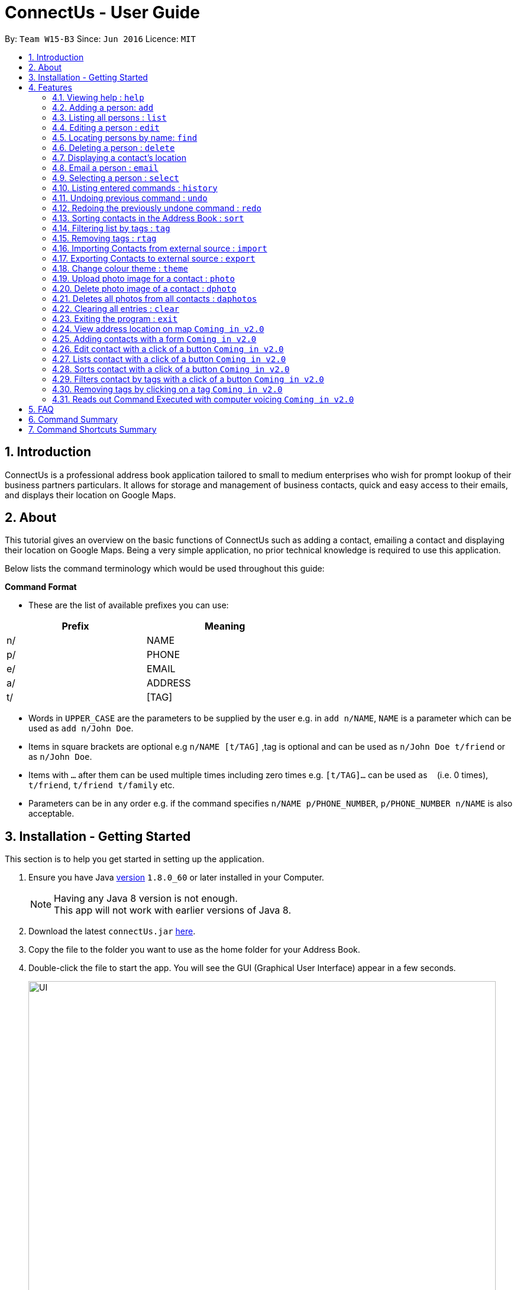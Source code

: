 = ConnectUs - User Guide
:toc:
:toc-title:
:toc-placement: preamble
:sectnums:
:imagesDir: images
:stylesDir: stylesheets
:experimental:
ifdef::env-github[]
:tip-caption: :bulb:
:note-caption: :information_source:
endif::[]
:repoURL: https://github.com/CS2103AUG2017-W15-B3/main

By: `Team W15-B3`      Since: `Jun 2016`      Licence: `MIT`

== Introduction

ConnectUs is a professional address book application tailored to small to medium enterprises
who wish for prompt lookup of their business partners particulars. It allows for storage and management of business contacts, quick and easy
access to their emails, and displays their location on Google Maps.


== About

This tutorial gives an overview on the basic functions of ConnectUs such as adding a contact, emailing a contact
and displaying their location on Google Maps. Being a very simple application, no prior technical knowledge is required to use this application.

Below lists the command terminology which would be used throughout this guide:

*Command Format*


* These are the list of available prefixes you can use: +

[width="59%",cols="15%,<17%,options="header",]
|=======================================================================
|Prefix | Meaning

|n/ | NAME

|p/ | PHONE

|e/ | EMAIL

|a/ | ADDRESS

|t/ | [TAG]
|=======================================================================

* Words in `UPPER_CASE` are the parameters to be supplied by the user e.g. in `add n/NAME`, `NAME` is a parameter which can be used as `add n/John Doe`.
* Items in square brackets are optional e.g `n/NAME [t/TAG]` ,tag is optional and can be used as `n/John Doe t/friend` or as `n/John Doe`.
* Items with `…`​ after them can be used multiple times including zero times e.g. `[t/TAG]...` can be used as `{nbsp}` (i.e. 0 times), `t/friend`, `t/friend t/family` etc.
* Parameters can be in any order e.g. if the command specifies `n/NAME p/PHONE_NUMBER`, `p/PHONE_NUMBER n/NAME` is also acceptable.


== Installation - Getting Started

This section is to help you get started in setting up the application. +

.  Ensure you have Java link:http://www.oracle.com/technetwork/java/javase/8u60-relnotes-2620227.html[version] `1.8.0_60` or later installed in your Computer.
[NOTE]
Having any Java 8 version is not enough. +
This app will not work with earlier versions of Java 8.
+
.  Download the latest `connectUs.jar` link:{repoURL}/releases[here].
.  Copy the file to the folder you want to use as the home folder for your Address Book.
.  Double-click the file to start the app. You will see the GUI (Graphical User Interface) appear in a few seconds.
+
image::UI.jpeg[width="790"]
_Figure 3.1 : UI_
+
....
Here are some terms of the components in the GUI for you to refer to before you proceed to the next step
(you may refer to the labels in Figure 3.1):

1. File menu: allows you to change colour themes and exit the application
2. Help menu: clicking on the Help menu will pop out a help window
3. Command box: allows you to type your commands
4. Result display: shows the outcome or messages of your command
5. Person list panel: includes photo display and details display for each contact
   -Photo display: shows the photo of your contact
   (default image is displayed if photo is not uploaded to the contact yet)
   -Details display: shows all the details of your contact
6. Form display: allows you to input the details of your contact that you clicked for editing
   (form will auto-fill existing details of the contact in the text-fields when you click on a contact)
7. Delete button: allows you to delete the contact that you chose
8. Email button: allows you to email the contact that you chose
9. Save button: saves the edited information of the contact in the form to the chosen contact
10. Browser panel: shows the logo image and changes to the map view of the contact's location
    upon clicking on a contact
11. Clear log button: allows you to clear the log
12. Generate QR button: allows you to generate QR code of the contact's phone number
    (the QR code will be displayed in the browser panel)
....

.  Type the command in the command box (labelled 3 in Figure 3.1)  and press kbd:[Enter] to execute it. +
e.g. typing *`help`* and pressing kbd:[Enter] will open the help window.
.  ConnectUs comes with some pre-loaded data to help you get started. Here are some example commands you can try:

* *`list`* : to list all contacts, you can enter `list`
* **`add`**: to add a new contact named `John Doe` to ConnectUs, you can enter `add n/John Doe p/98765432 e/johnd@example.com a/John street, block 123, #01-01`
* **`delete`**: to delete the 3rd contact in the current list, enter `delete 3` or **`d`**`3`
* *`exit`* : to exit from the application, you can enter `exit`

.  Now you are ready to start using the application. Refer to the link:#features[Features] section below for details of each command.

== Features

Now you are ready to start using some of the more advanced features that we have in the our applications.The following section contains all of the commands that you can use in this application.

=== Viewing help : `help`

If you encounter any difficulties during the use of the application you may key in help in the command line to gain access to our user guide.
Format: `help`

=== Adding a person: `add`

You can also add the contact information of the person into the address book that you just made connections using the following command. +
Format: `add n/NAME p/PHONE_NUMBER e/EMAIL a/ADDRESS [t/TAG]...` +
OR +
You may also use shorter command which does the same function of adding contact +
`a n/NAME p/PHONE_NUMBER e/EMAIL a/ADDRESS [t/TAG]...`

[TIP]
A person can have any number of tags (including 0)
It is advisable for you to include tag as it allows you to search for certain group of people with ease such as using link:#filtertag[filter by tags] features.

Examples:
****
* `add n/John Doe p/98765432 e/johnd@example.com a/John street, block 123, #01-01`
* `a n/Betsy Crowe t/friend e/betsycrowe@example.com a/Newgate Prison p/1234567 t/criminal`
****

=== Listing all persons : `list`

If you are uncomfortable with filtered contact being displayed you can use this function to display all the contacts in the person list panel. +
Format: `list` or `l`

=== Editing a person : `edit`

These are the command you can use to edit or update contact if you happen to key in wrong information or to update changed information of your contact.
Format: `edit INDEX [n/NAME] [p/PHONE] [e/EMAIL] [a/ADDRESS] [t/TAG]...` +
or +
`e INDEX [n/NAME] [p/PHONE] [e/EMAIL] [a/ADDRESS] [t/TAG]...`

****
* Edits the person at the specified `INDEX`. The index refers to the index number shown in the last person listing. The index *must be a positive integer* 1, 2, 3, ...
* At least one of the optional fields must be provided.
* Existing values will be updated to the input values.
* When editing tags, the existing tags of the person will be removed i.e adding of tags is not cumulative.
* You can remove all the person's tags by typing `t/` without specifying any tags after it.
****

Examples:

* `edit 1 p/91234567 e/johndoe@example.com` +
Edits the phone number and email address of the 1st person to be `91234567` and `johndoe@example.com` respectively.
* `e 2 n/Betsy Crower t/` +
Edits the name of the 2nd person to be `Betsy Crower` and clears all existing tags.

Alternatively, you can use the form implementation to edit contacts:

****
1. Select a person in the list, the textboxes fill up with the individual's particulars.
2. Select on a field you what to edit, e.g. `Name`
3. Modify the field by editing the text
4. To save changes, click the save button.
****

=== Locating persons by name: `find`

If you need to find a certain person you may key in one name of the person that you want the application to display. You can also search with more than one keyword to make the results you want more efficiently. +
Format: `find KEYWORD [MORE_KEYWORDS]` or `f KEYWORD [MORE_KEYWORDS]`

****
* The search is case insensitive. e.g `hans` will match `Hans`
* The order of the keywords does not matter. e.g. `Hans Bo` will match `Bo Hans`
* Only the name is searched.
* Only full words will be matched e.g. `Han` will not match `Hans`
* Persons matching at least one keyword will be returned (i.e. `OR` search). e.g. `Hans Bo` will return `Hans Gruber`, `Bo Yang`
****

Examples:

* `f John` +
Returns `john` and `John Doe`
* `find Betsy Tim John` +
Returns any person having names `Betsy`, `Tim`, or `John`

=== Deleting a person : `delete`

In case where you accidentally key in contact that you do not need, you may use the delete function to remove the contact from your application. +
Format: `delete INDEX` or `d INDEX`

****
* Deletes the person at the specified `INDEX`.
* The index refers to the index number shown in the most recent listing.
* The index *must be a positive integer* 1, 2, 3, ...
****

Examples:

* `list` +
`delete 2` +
Deletes the 2nd person in the address book.
* `find Betsy` +
`d 1` +
Deletes the 1st person in the results of the `find` command.

Another way to delete a contact in the list:
****
1. Select a person in the list
2. Click the delete button
3. Selected person will be deleted from the list
****

=== Displaying a contact's location
(added in v1.2)

As a business user, you might want to identify the address of your clients in order to provide services such as delivery and technical support. The application is equipped with the ability to display your client's location using google map. So you can plan your trip and schedule while using the application. +
You can select a contact either using:

* `select INDEX`
* Click on a contact on the list

Their location will be displayed on the browser panel on the right.


=== Email a person : `email`
(added in v1.3)

To make your work more efficient, we have implemented an email feature that allows the application to open up email application such as outlook on your desktop with the contact's email ready for you to compose your email to your client. +

Format: `email INDEX`

****
1. Select a person in the list
2. Click the "Email" Button
3. Proceed to compose email on email client
****

Examples:

* `email 1` +
Opens an email client with the email of the first person in the address book.

=== Selecting a person : `select`

There are cases where you want to have more detailed information of the contact you want to view. You may use the select command which will display important information such as contact number , email and address which is needed for your task. +
Simply key in the number position of the contact you want to view. +
Format: `select INDEX` or  `s INDEX`

****
* Selects the person and loads the Google search page the person at the specified `INDEX`.
* The index refers to the index number shown in the most recent listing.
* The index *must be a positive integer* `1, 2, 3, ...`
****

Examples:

* `list` +
`select 2` +
Selects the 2nd person in the address book.
* `find Betsy` +
`s 1` +
Selects the 1st person in the results of the `find` command.

=== Listing entered commands : `history`

In order to avoid unnecessary mistakes committed through human error, we implemented the history features which allows you to view all the important actions done by you through the application. This will ensure that you are able to identify the mistakes input during the entry. This will help you save a lot of time and trouble from searching the contacts to identify a single mistake committed. +
Format: `history` or `h`

[NOTE]
====
Pressing the kbd:[&uarr;] and kbd:[&darr;] arrows will display the previous and next input respectively in the command box.
====

// tag::undoredo[]
=== Undoing previous command : `undo`

During the usage of the application, if you realised that you committed a mistake during one of the entry. You do not need to worry about editing the information all over again as you can easily undo the actions with the undo function. +
Format: `undo` or `u`

[NOTE]
====
Undoable commands: those commands that modify the address book's content (`add`, `delete`, `edit` and `clear`).
====

Examples:

* `delete 1` +
`list` +
`undo` (reverses the `delete 1` command) +

* `select 1` +
`list` +
`undo` +
The `undo` command fails as there are no undoable commands executed previously.

* `delete 1` +
`clear` +
`undo` (reverses the `clear` command) +
`undo` (reverses the `delete 1` command) +

=== Redoing the previously undone command : `redo`

During the process of using undo function to undo mistakes committed, you realised that one of the command was accurate and you want to keep that information. You can do so with the redo command to return back to the previous information that you accidentally undo. +
Format: `redo` or `r`

Examples:

* `delete 1` +
`undo` (reverses the `delete 1` command) +
`redo` (reapplies the `delete 1` command) +

* `delete 1` +
`redo` +
The `redo` command fails as there are no `undo` commands executed previously.

* `delete 1` +
`clear` +
`undo` (reverses the `clear` command) +
`undo` (reverses the `delete 1` command) +
`redo` (reapplies the `delete 1` command) +
`redo` (reapplies the `clear` command) +
// end::undoredo[]

// tag::sort[]
=== Sorting contacts in the Address Book : `sort`
(added in v1.2)

If you want your contact names to be displayed in neat and tidy order, you may do so with the sort command. Which sorts the contact list by name. +
Format: `sort` or `ss`
// end::sort[]

// tag::filtertag[]
=== Filtering list by tags : `tag`
(added in v1.2)

To make your work more efficient, we have implemented search by tag functions that allow you to search for contact with keywords for tag.
Format: `tag KEYWORD [MORE_KEYWORDS]` or `t KEYWORD [MORE_KEYWORDS]`

****
* The search is case insensitive. e.g `Friends` will match `friends`
* The order of the keywords does not matter. e.g. `friends classmates` will match `classmates friends`
* Only the tags is searched.
* Persons matching at least one keyword will be returned (i.e. `OR` search). e.g. `friends classmates` will return persons with tags `friends`, `classmates`
****

Examples:

* `tag friends` +
Returns any person having tags `friends` or `bestFriends`
* `t friends classmates colleagues` +
Returns any person having tags `friends`, `classmates`, or `colleagues`

// end::filtertag[]

// tag::removetag[]
=== Removing tags : `rtag`
(added in v1.2)

There are cases where you realised that you do not need a specific tag, you may remove them with the remove tag command. +
Format: `rtag KEYWORD [MORE_KEYWORDS]` or `rt KEYWORD [MORE_KEYWORDS]`

****
* The keyword is case sensitive. e.g `Friends` will not match `friends`
* The order of the keywords does not matter. e.g. `friends classmates` will match `classmates friends`
* Any tags of all persons that matches the keyword will be removed e.g. `friends classmates` will remove tags `friends`, `classmates` from all persons
****

Examples:

* `rtag friends` +
Removes "friends" tag from all persons
* `rt friends classmates colleagues` +
Removes "friends", "classmates", "colleagues" tag from all persons

// end::removetag[]

// tag::import[]

=== Importing Contacts from external source : `import`
(added in v1.2)

If you have an existing contact list information which is in forms of '.vcf' format. You can do so with your application by important those files into the application. +
[TIP]
File must also be placed in the main folder.

Format: `import FILENAME.vcf` or `im FILENAME.vcf` where `FILENAME` is the name of the file that you wish to import.
// end::import[]

// tag::export[]
=== Exporting Contacts to external source : `export`
(added in v1.3)

If you want to backup your contact list information, you may do so with our export command which export the content of the contact list in forms of '.vcf' format. +
[TIP]
File will be exported onto the main folder as `output.vcf`

Format: `export` or `ex`
// end::export[]

// tag::changetheme[]
=== Change colour theme : `theme`
(added in v1.3)

You can customise the colour theme in order to feel more familiar with ConnectUs and to suit your preferences. +
Currently, the available colour themes are:

* Dark (default theme)
* White
* Green

You can change the colour theme with the following command. +
Format: `theme COLOUR THEME` or `th COLOUR THEME` where `COLOUR THEME` is the colour theme that you wish to change to.

If you want to change the colour theme using the GUI:

. Click on the `File` drop down menu on the top left hand corner of the screen.
. A drop down menu appears with all the colour themes listed.
. Click on the theme you want to apply.


Examples:

* `theme white` +
* `th white` +
Changes the colour theme to white.
// end::changetheme[]

// tag::uploadphoto[]
=== Upload photo image for a contact : `photo`
(added in v1.3)

You can also customise your contact's photo in order to make your contact list looks more user friendly. It also helps you to get familiar with how your client or contact looks like. You can do so with the following command. +
Format: `photo INDEX` or `p INDEX` or `photo INDEX [FILEPATH]` or `p INDEX [FILEPATH]`

If you want to choose the image from a file explorer:

. Type the command until the index.
. Upon entering the command, a file explorer will appear to allow you to choose the image from your computer.
. Click "Open" once you choose your image and it will be added to the person you specified.

If you want to specify the image file path:

. Type the file path after the index.
. The image file will be added to the person you specified if it is valid.

****
* Uploads photo to the person at the specified `INDEX`.
* The index refers to the index number shown in the most recent listing.
* The index *must be a positive integer* 1, 2, 3, ...
****

Examples:

* `photo 1` +
* `p 1` +
Opens file explorer and uploads photo to the 1st person in the address book.
* `photo 2 C:\Users\Pictures\photo.jpg` +
* `p 2 C:\Users\Pictures\photo.jpg` +
Uploads photo of specified image file path to the 2nd person in the address book.
// end::uploadphoto[]

// tag::deletephoto[]
=== Delete photo image of a contact : `dphoto`
(added in v1.5)

You can delete the photo of a contact if the photo is outdated or if you mistakenly uploaded the wrong photo. You can do so with the following command. +
Format: `dphoto INDEX` or `dp INDEX`

****
* Deletes photo of the person at the specified `INDEX`.
* The index refers to the index number shown in the most recent listing.
* The index *must be a positive integer* 1, 2, 3, ...
****

Examples:

* `dphoto 1` +
* `dp 1` +
Deletes photo of the 1st person in the address book.
// end::deletephoto[]

// tag::deletesallphotos[]
=== Deletes all photos from all contacts : `daphotos`
(added in v1.5)

If you want to have a fresh start as all the photos are outdated,you can delete all the photos from all contacts. You can do so with the following command. +
Format: `daphotos` or `dap INDEX`

Examples:

* `daphotos` +
* `dap` +
Deletes all photos from all contacts in the address book.
// end::deletesallphotos[]

=== Clearing all entries : `clear`

In case, you want to clear all the contact on your list. You may do so with the clear function. +
[WARNING]
It is advised that you should do a backup copy of your contact list before using this command. As it would wipe out all the contact information in the application.

Format: `clear` or `c`

=== Exiting the program : `exit`

When you are done with the application, you may close it with the exit command. +
Format: `exit`
[NOTE]
Address book data are saved in the hard disk automatically after any command that changes the data. +
There is no need to save manually.
// tag::connectuslog[]
=== Clearing ConnectUs LogFile : `clearlog`

If you happen to realise that you committed a mistake after closing the application. Where the function of undo or redo is not valid to use, you can take advantage of our backend logging function that keeps track of all actions done by you in forms of '.txt' file. It includes information of important actions as well as timestamp for each actions done. This command allows you to clear the logfile which you might want to do so to keep the logfile neat and organised. +
Format: 'clearlog' or 'cl'
[WARNING]
All important actions made by the user such as add,clear,edit,delete,import,list,redo,undo and starting of application +
are recorded in the ConnectUs.txt logfile. Users have the option of clearing the logfile in order to make the log more+
organised. +
All information will be wipe out. So use the function with care.
// end::connectuslog[]
// tag::qrcall[]
=== Generating QR(Quick Response) Code to call a person : `qrcall`
[NOTE]
Requires a smartphone with camera and QR Scanner application

If you want to call a specific contact in the contact list, we made the operation simple with QR(Quick Response) code. Simply scan the QR code with your smartphone devices equipped with camera and QR scanner, you will be able to make a call without any hassle. +
Format: 'qrcall INDEX' or 'qc INDEX'

****
* Selects the person and loads the QR Call code the person at the specified `INDEX`.
* The index refers to the index number shown in the most recent listing.
* The index *must be a positive integer* `1, 2, 3, ...`
****

Examples:

* `list` +
`qrcall 2` +
Generate QR Call Code for the 2nd person in the address book.
* `find Betsy` +
`qc 1` +
Generate QR Call Code for the 1st person in the results of the `find` command.
// end::qrcall[]
=== Generating QR Code to sms a Contact : `qrsms`
// tag::qrsms[]
[NOTE]
Requires a smartphone with camera and QR Scanner application

If you are in a rush and need to message someone from the contact list fast, you can do so with QR sms function which comes with a template that starts with "Dear [Name]," which saves you time from typing out those messages. +
Format: 'qrsms INDEX' or 'qs INDEX'

****
* Selects the person and loads the QR SMS code the person at the specified `INDEX`.
* The index refers to the index number shown in the most recent listing.
* The index *must be a positive integer* `1, 2, 3, ...`
****

Examples:

* `list` +
`qrsms 2` +
Generate QR SMS Code for the 2nd person in the address book.
* `find Betsy` +
`qs 1` +
Generate QR SMS Code for the 1st person in the results of the `find` command.
// end::qrsms[]
=== Generating QR Code to save a Contact : `qrsave`
// tag::qrsave[]
[NOTE]
Requires a smartphone with camera and QR Scanner application. +
Only information like Contact Name , Email , Address and Phone Number is saved in the process.


If you need to save the contact information without having the hassle of exporting or importing '.vcf' file into your phone. You can do so with the QR Save Contact Command which allows you to save the contact you wanted with just a scan from your phone.
Format: 'qrsave INDEX' or 'qrs INDEX'

****
* Selects the person and loads the QR Save Contact code the person at the specified `INDEX`.
* The index refers to the index number shown in the most recent listing.
* The index *must be a positive integer* `1, 2, 3, ...`
****

Examples:

* `list` +
`qrsave 2` +
Generate QR Save Contact Code for the 2nd person in the address book.
* `find Betsy` +
`qrs 1` +
Generate QR Save Contact Code for the 1st person in the results of the `find` command.
// end::qrsave[]
== Upcoming Features
(added in v1.2) +
There are more features to be added to the application. You will soon be able to do the following features:

=== View address location on map `Coming in v2.0`
ConnectUs will display the address location of the contact you selected on a map.

=== Adding contacts with a form `Coming in v2.0`
Allows you to add the contact details using a form instead of typing in the command line.

=== Edit contact with a click of a button `Coming in v2.0`
Edit your contact by clicking on the `Edit` button instead of using command line.

=== Lists contact with a click of a button `Coming in v2.0`
List all contacts by clicking on the `List` button instead of using command line.

=== Sorts contact with a click of a button `Coming in v2.0`
Sorts the contact in the address book based on the name of the contact by clicking on the `Sort` button instead of using command line.

=== Filters contact by tags with a click of a button `Coming in v2.0`
Filters the contact in the address book based on your inputted tag name on a text-field and clicking on the `Filter` button instead of using command line.

=== Removing tags by clicking on a tag `Coming in v2.0`
Allows you to choose to remove the tag that you clicked instead of using command line.

=== Reads out Command Executed with computer voicing `Coming in v2.0`
Allows user to decide if they want to activate the function in order to listen to commands they executed and the response feedback from the application.

== FAQ
This section answers some common questions that you may have. If you have any more queries, feel free to contact us at connectors@connectus.com. +

*Q*: How do I transfer my data to another Computer? +
*A*: Install the app in the other computer and overwrite the empty data file it creates with the file that contains the data of your previous Address Book folder.

// tag::colourtheme[]

*Q*: How do I change the theme? +
*A*: Click on the `File` drop down menu on the top left hand corner of the screen. A drop down menu appears. Click on the theme you want to apply.
// end::colourtheme[]

== Command Summary
[width="59%",cols="22%,<40%,<40%,options="header",]
|=======================================================================
|Command |Format |Example

|*Add* | `add n/NAME p/PHONE_NUMBER e/EMAIL a/ADDRESS [t/TAG]...` |`add n/James Ho p/22224444 e/jamesho@example.com a/123, Clementi Rd, 1234665 t/friend t/colleague`
|*Clear* | `clear` | `clear`
|*Delete* | `delete INDEX` | `delete 3`
|*Edit* | `edit INDEX [n/NAME] [p/PHONE_NUMBER] [e/EMAIL] [a/ADDRESS] [t/TAG]...` | `edit 2 n/James Lee e/jameslee@example.com`
|*Find* | `find KEYWORD [MORE_KEYWORDS]` |`find James Jake`
|*List* | `list` | `list`
|*Help* | `help` | `help`
|*Select* | `select INDEX` |`select 2`
|*History* | `history` |`history`
|*Undo* | `undo` | `undo`
|*Redo* | `redo` | `redo`
|*Sort* | `sort` | `sort`
|*Tag* | `tag KEYWORD [MORE_KEYWORDS]` | `tag friends classmates`
|*Remove Tag* | `rtag KEYWORD [MORE_KEYWORDS]` |`rtag friends classmates`
|*Import* | `import FILENAME.vcf` | `import contacts.vcf`
|*Export* | `export` | `export`
|*Change theme* | `theme COLOUR THEME` |`theme white`
|*Upload Photo* | `photo INDEX` OR `photo INDEX FILEPATH` |`photo 3` OR `photo 3 C:\Users\Pictures\photo.jpg`
|*Delete Photo* | `dphoto INDEX` |`dphoto 3`
|*Delete All Photos* | `daphotos` |`daphotos`
|*Clear Log* | `clearlog` | `clearlog`
|*Generate QR for Calling* | `qrcall INDEX` | `qrcall 1`
|*Generate QR for SMS* | `qrsms INDEX` | `qrsms 1`
|*Generate QR for Saving Contact* | `qrsave INDEX` | `qrsave 1`

|=======================================================================

== Command Shortcuts Summary

[width="59%",cols="22%,<40%,<40%,options="header",]
|=======================================================================
|Command |Format |Example

|*Add* | `a n/NAME p/PHONE_NUMBER e/EMAIL a/ADDRESS [t/TAG]...` |`a n/James Ho p/22224444 e/jamesho@example.com a/123, Clementi Rd, 1234665 t/friend t/colleague`
|*Clear* | `c` | `c`
|*Delete* | `d INDEX` | `d 3`
|*Edit* | `e INDEX [n/NAME] [p/PHONE_NUMBER] [e/EMAIL] [a/ADDRESS] [t/TAG]...` | `e 2 n/James Lee e/jameslee@example.com`
|*Find* | `f KEYWORD [MORE_KEYWORDS]` |`f James Jake`
|*List* | `l` | `l`
|*Select* | `s INDEX` |`s 2`
|*Email* | `em INDEX` |`em 1`
|*History* | `h` |`h`
|*Undo* | `u` | `u`
|*Redo* | `r` | `r`
|*Sort* | `ss` | `ss`
|*Tag* | `t KEYWORD [MORE_KEYWORDS]` | `t friends classmates`
|*Remove Tag* | `rt KEYWORD [MORE_KEYWORDS]` |`rt friends classmates`
|*Import* | `im FILENAME.vcf` | `im contacts.vcf`
|*Export* | `exp` | `exp`
|*Change theme* | `th COLOUR THEME` |`th white`
|*Upload Photo* | `p INDEX` OR `p INDEX FILEPATH` |`p 3` OR `p 3 C:\Users\Pictures\photo.jpg`
|*Delete Photo* | `dp INDEX` |`dp 3`
|*Delete All Photos* | `dap` |`dap`
|*Clear Log* | `cl` | `cl`
|*Generate QR for Calling* | `qc INDEX` | `qc 1`
|*Generate QR for SMS* | `qs INDEX` | `qs 1`
|*Generate QR for Saving Contact* | `qrs INDEX` | `qrs 1`
|=======================================================================
